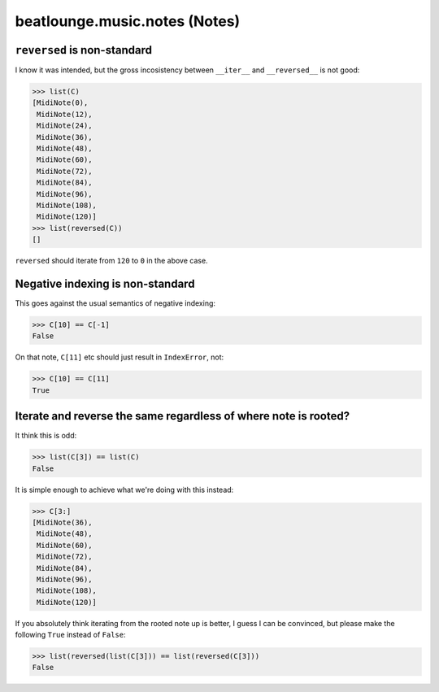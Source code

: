 beatlounge.music.notes (Notes)
==============================


``reversed`` is non-standard
----------------------------

I know it was intended, but the gross incosistency between ``__iter__`` and
``__reversed__`` is not good:

.. code-block:: pycon

    >>> list(C)
    [MidiNote(0),
     MidiNote(12),
     MidiNote(24),
     MidiNote(36),
     MidiNote(48),
     MidiNote(60),
     MidiNote(72),
     MidiNote(84),
     MidiNote(96),
     MidiNote(108),
     MidiNote(120)]
    >>> list(reversed(C))
    []

``reversed`` should iterate from ``120`` to ``0`` in the above case.


Negative indexing is non-standard
---------------------------------

This goes against the usual semantics of negative indexing:

.. code-block:: pycon

    >>> C[10] == C[-1]
    False


On that note, ``C[11]`` etc should just result in ``IndexError``, not:

.. code-block:: pycon

    >>> C[10] == C[11]
    True


Iterate and reverse the same regardless of where note is rooted?
----------------------------------------------------------------

It think this is odd:

.. code-block:: pycon

    >>> list(C[3]) == list(C)
    False

It is simple enough to achieve what we're doing with this instead:

.. code-block:: pycon

    >>> C[3:]
    [MidiNote(36),
     MidiNote(48),
     MidiNote(60),
     MidiNote(72),
     MidiNote(84),
     MidiNote(96),
     MidiNote(108),
     MidiNote(120)]

If you absolutely think iterating from the rooted note up is better, I guess I can
be convinced, but please make the following ``True`` instead of ``False``:

.. code-block:: pycon

    >>> list(reversed(list(C[3])) == list(reversed(C[3]))
    False


